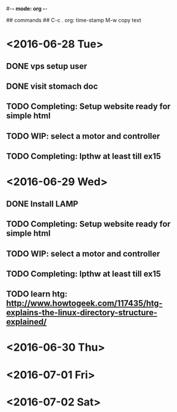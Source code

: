 #-*- mode: org -*-

## commands ##
C-c .     org: time-stamp
M-w       copy text


* <2016-06-28 Tue>
** DONE vps setup user
** DONE visit stomach doc
** TODO Completing: Setup website ready for simple html
** TODO WIP: select a motor and controller
** TODO Completing: lpthw at least till ex15
 
* <2016-06-29 Wed>
** DONE Install LAMP
** TODO Completing: Setup website ready for simple html
** TODO WIP: select a motor and controller
** TODO Completing: lpthw at least till ex15
** TODO learn htg: http://www.howtogeek.com/117435/htg-explains-the-linux-directory-structure-explained/
* <2016-06-30 Thu>

* <2016-07-01 Fri>

* <2016-07-02 Sat>



